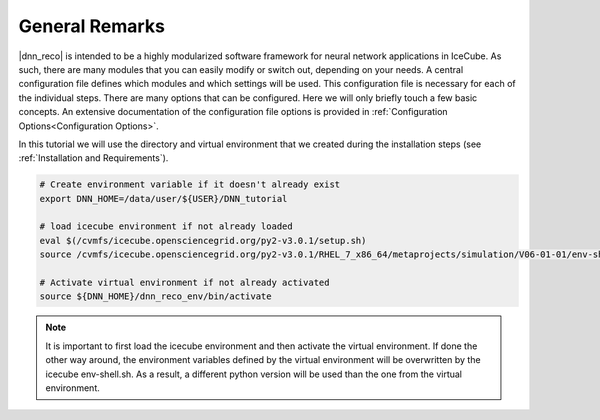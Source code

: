 .. IceCube DNN reconstruction

.. _general_remarks:

General Remarks
***************

|dnn_reco| is intended to be a highly modularized software framework for neural
network applications in IceCube. As such, there are many modules that you can
easily modify or switch out, depending on your needs.
A central configuration file defines which modules and which settings
will be used.
This configuration file is necessary for each of the individual steps.
There are many options that can be configured.
Here we will only briefly touch a few basic concepts.
An extensive documentation of the configuration file options is provided in
:ref:`Configuration Options<Configuration Options>`.

In this tutorial we will use the directory and virtual environment that we
created during the installation steps (see :ref:`Installation and Requirements`).

.. code-block:: bash

    # Create environment variable if it doesn't already exist
    export DNN_HOME=/data/user/${USER}/DNN_tutorial

    # load icecube environment if not already loaded
    eval $(/cvmfs/icecube.opensciencegrid.org/py2-v3.0.1/setup.sh)
    source /cvmfs/icecube.opensciencegrid.org/py2-v3.0.1/RHEL_7_x86_64/metaprojects/simulation/V06-01-01/env-shell.sh

    # Activate virtual environment if not already activated
    source ${DNN_HOME}/dnn_reco_env/bin/activate

.. note::
    It is important to first load the icecube environment and then
    activate the virtual environment. If done the other way around, the
    environment variables defined by the virtual environment will be
    overwritten by the icecube env-shell.sh. As a result, a different
    python version will be used than the one from the virtual environment.